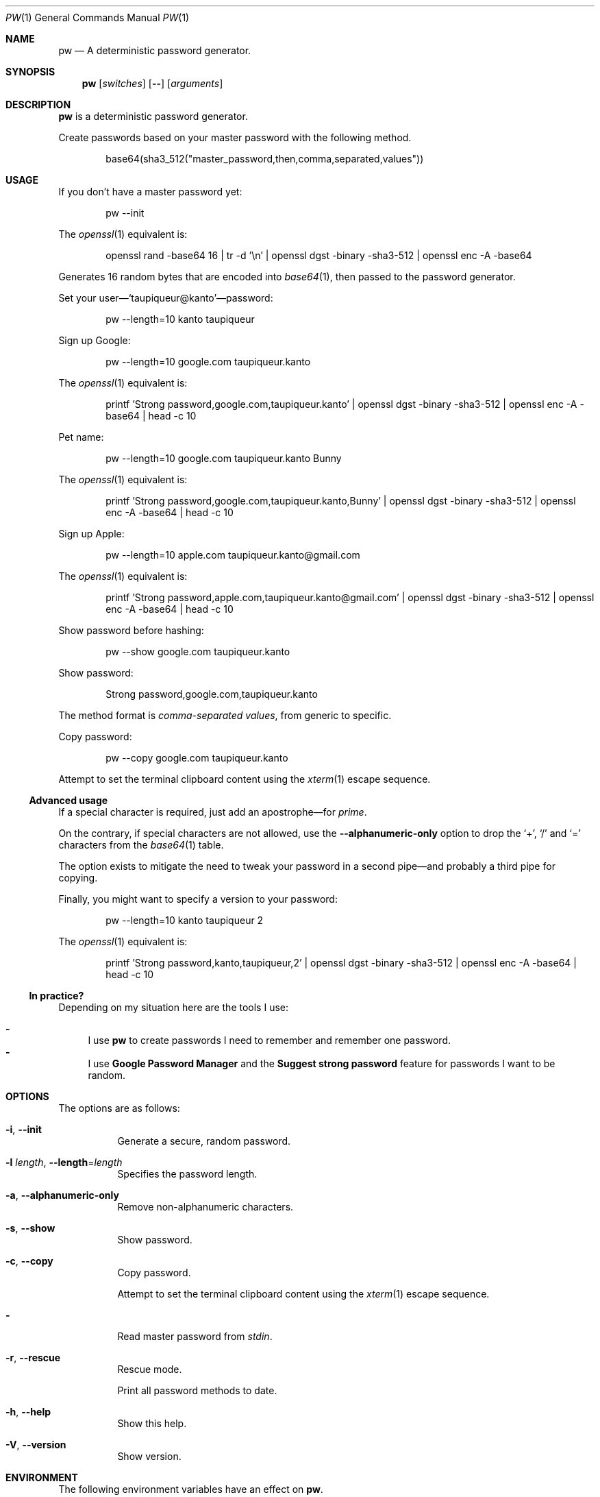 .Dd November 26, 2021
.Dt PW 1
.Os
.Sh NAME
.Nm pw
.Nd A deterministic password generator.
.Sh SYNOPSIS
.Nm
.Op Ar switches
.Op Fl -
.Op Ar arguments
.Sh DESCRIPTION
.Nm
is a deterministic password generator.
.Pp
Create passwords based on your master password with the following method.
.Bd -literal -offset indent
base64(sha3_512("master_password,then,comma,separated,values"))
.Ed
.Sh USAGE
If you don’t have a master password yet:
.Bd -literal -offset indent
pw --init
.Ed
.Pp
The
.Xr openssl 1
equivalent is:
.Bd -literal -offset indent
openssl rand -base64 16 | tr -d '\en' | openssl dgst -binary -sha3-512 | openssl enc -A -base64
.Ed
.Pp
Generates 16 random bytes that are encoded into
.Xr base64 1 ,
then passed to the password generator.
.Pp
.No Set your user— Ns
.Ql taupiqueur@kanto Ns
—password:
.Bd -literal -offset indent
pw --length=10 kanto taupiqueur
.Ed
.Pp
Sign up Google:
.Bd -literal -offset indent
pw --length=10 google.com taupiqueur.kanto
.Ed
.Pp
The
.Xr openssl 1
equivalent is:
.Bd -literal -offset indent
printf 'Strong password,google.com,taupiqueur.kanto' | openssl dgst -binary -sha3-512 | openssl enc -A -base64 | head -c 10
.Ed
.Pp
Pet name:
.Bd -literal -offset indent
pw --length=10 google.com taupiqueur.kanto Bunny
.Ed
.Pp
The
.Xr openssl 1
equivalent is:
.Bd -literal -offset indent
printf 'Strong password,google.com,taupiqueur.kanto,Bunny' | openssl dgst -binary -sha3-512 | openssl enc -A -base64 | head -c 10
.Ed
.Pp
Sign up Apple:
.Bd -literal -offset indent
pw --length=10 apple.com taupiqueur.kanto@gmail.com
.Ed
.Pp
The
.Xr openssl 1
equivalent is:
.Bd -literal -offset indent
printf 'Strong password,apple.com,taupiqueur.kanto@gmail.com' | openssl dgst -binary -sha3-512 | openssl enc -A -base64 | head -c 10
.Ed
.Pp
Show password before hashing:
.Bd -literal -offset indent
pw --show google.com taupiqueur.kanto
.Ed
.Pp
Show password:
.Bd -literal -offset indent
Strong password,google.com,taupiqueur.kanto
.Ed
.Pp
The method format is
.Em comma-separated values ,
from generic to specific.
.Pp
Copy password:
.Bd -literal -offset indent
pw --copy google.com taupiqueur.kanto
.Ed
.Pp
Attempt to set the terminal clipboard content using the
.Xr xterm 1
escape sequence.
.Ss Advanced usage
.Pp
If a special character is required, just add an apostrophe—for
.Em prime .
.Pp
On the contrary, if special characters are not allowed, use the
.Fl -alphanumeric-only
option
to drop the
.Ql + ,
.Ql /
and
.Ql =
characters from the
.Xr base64 1
table.
.Pp
The option exists to mitigate the need to tweak your password in a second pipe—and probably a third pipe for copying.
.Pp
Finally, you might want to specify a version to your password:
.Bd -literal -offset indent
pw --length=10 kanto taupiqueur 2
.Ed
.Pp
The
.Xr openssl 1
equivalent is:
.Bd -literal -offset indent
printf 'Strong password,kanto,taupiqueur,2' | openssl dgst -binary -sha3-512 | openssl enc -A -base64 | head -c 10
.Ed
.Ss "In practice?"
Depending on my situation here are the tools I use:
.Pp
.Bl -dash -compact
.It
I use
.Nm
to create passwords I need to remember and remember one password.
.It
I use
.Sy Google Password Manager
and the
.Sy Suggest strong password
feature for passwords I want to be random.
.El
.Sh OPTIONS
The options are as follows:
.Bl -tag -width indent
.It Fl i , Fl -init
Generate a secure, random password.
.It Fl l Ar length , Fl -length Ns = Ns Ar length
Specifies the password length.
.It Fl a , Fl -alphanumeric-only
Remove non-alphanumeric characters.
.It Fl s , Fl -show
Show password.
.It Fl c , Fl -copy
Copy password.
.Pp
Attempt to set the terminal clipboard content using the
.Xr xterm 1
escape sequence.
.It Fl
Read master password from
.Pa stdin .
.It Fl r , Fl -rescue
Rescue mode.
.Pp
Print all password methods to date.
.It Fl h , Fl -help
Show this help.
.It Fl V , Fl -version
Show version.
.El
.Sh ENVIRONMENT
The following environment variables have an effect on
.Nm .
.Bl -tag -width indent
.It Ev MASTER_PASSWORD
Specifies the master password.
.El
.Sh CONTRIBUTING
.Bl -tag -width indent
.It Report bugs on the
.Lk https://github.com/taupiqueur/pw/issues issue tracker ,
.It ask questions on the
.Lk https://web.libera.chat/gamja/#taupiqueur IRC channel ,
.It send patches on the
.Lk https://github.com/taupiqueur/pw/pulls mailing list .
.El
.Sh AUTHORS
.An Mathieu Ablasou Aq Mt taupiqueur.kanto@gmail.com
